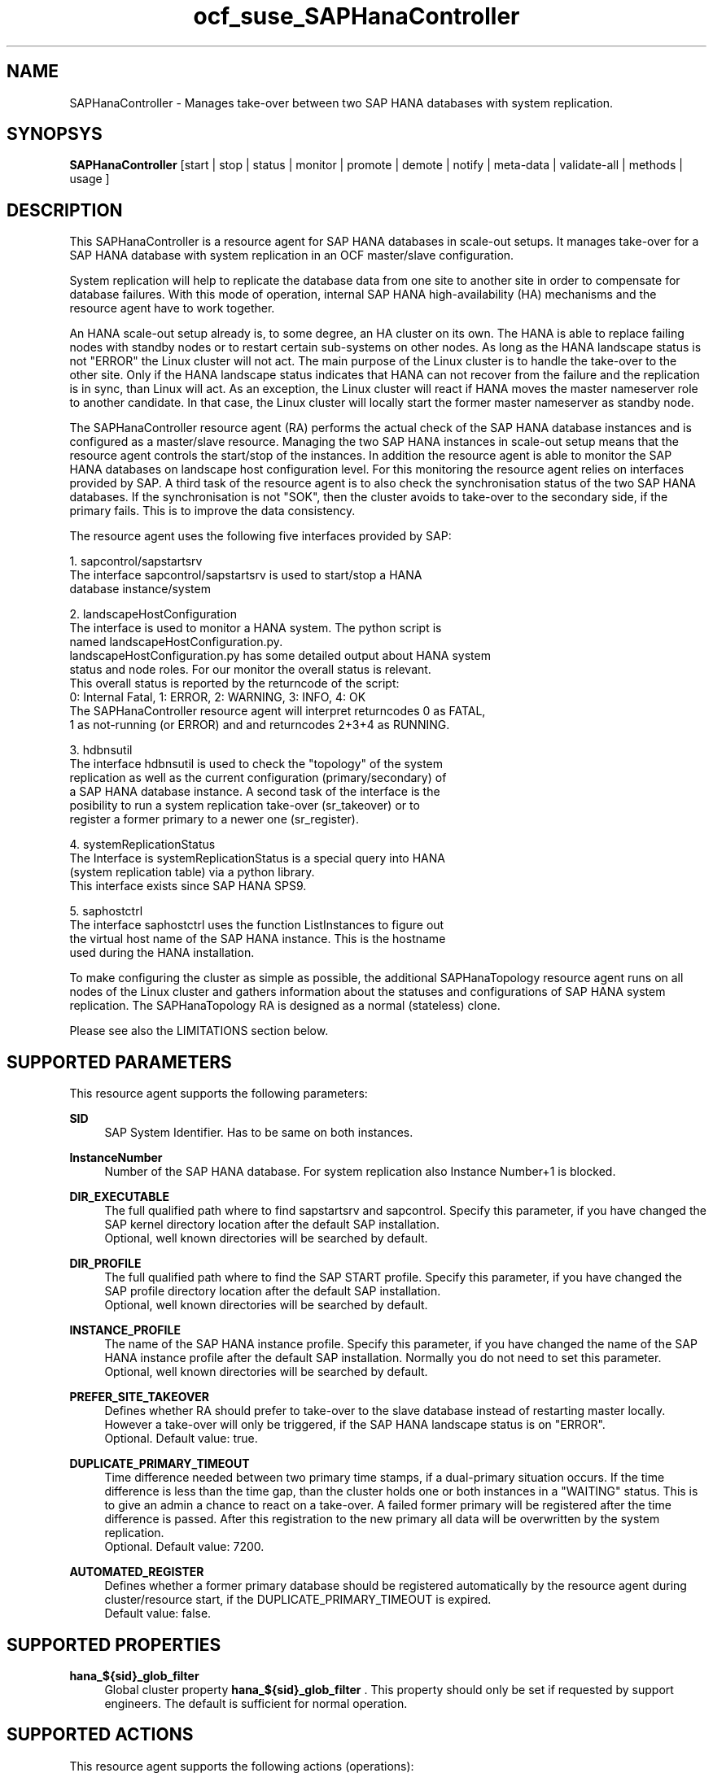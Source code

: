 .\" Version: 0.160.24
.\"
.TH ocf_suse_SAPHanaController 7 "26 Aug 2015" "" "OCF resource agents"
.\"
.SH NAME
SAPHanaController \- Manages take-over between two SAP HANA databases with system replication.
.PP
.\"
.SH SYNOPSYS
.br
\fBSAPHanaController\fP [start | stop | status | monitor | promote | demote | notify | meta\-data | validate\-all | methods | usage ]
.PP
.\"
.SH DESCRIPTION

This SAPHanaController is a resource agent for SAP HANA databases in 
scale-out setups. It manages take-over for a SAP HANA database with
system replication in an OCF master/slave configuration.

System replication will help to replicate the database data from one site to
another site in order to compensate for database failures. With this mode of
operation, internal SAP HANA high-availability (HA) mechanisms and the resource
agent have to work together.

An HANA scale-out setup already is, to some degree, an HA cluster on its own.
The HANA is able to replace failing nodes with standby nodes or to restart
certain sub-systems on other nodes. As long as the HANA landscape status is
not "ERROR" the Linux cluster will not act. The main purpose of the Linux
cluster is to handle the take-over to the other site. Only if the HANA
landscape status indicates that HANA can not recover from the failure and the
replication is in sync, than Linux will act. As an exception, the Linux
cluster will react if HANA moves the master nameserver role to another
candidate. In that case, the Linux cluster will locally start the former
master nameserver as standby node.

The SAPHanaController resource agent (RA) performs the actual check of the
SAP HANA database instances and is configured as a master/slave resource.
Managing the two SAP HANA instances in scale-out setup means that the resource
agent controls the start/stop of the instances. In addition the resource agent
is able to monitor the SAP HANA databases on landscape host configuration level.
For this monitoring the resource agent relies on interfaces provided by SAP.
A third task of the resource agent is to also check the synchronisation status
of the two SAP HANA databases. If the synchronisation is not "SOK", then the
cluster avoids to take-over to the secondary side, if the primary fails. This
is to improve the data consistency.

.\" TODO mention that Linux cluster will not start HANA after both sites have been down

The resource agent uses the following five interfaces provided by SAP:

1. sapcontrol/sapstartsrv
   The interface sapcontrol/sapstartsrv is used to start/stop a HANA
   database instance/system

2. landscapeHostConfiguration
   The interface is used to monitor a HANA system. The python script is
   named landscapeHostConfiguration.py.
   landscapeHostConfiguration.py has some detailed output about HANA system
   status and node roles. For our monitor the overall status is relevant.
   This overall status is reported by the returncode of the script:
   0: Internal Fatal, 1: ERROR, 2: WARNING, 3: INFO, 4: OK
   The SAPHanaController resource agent will interpret returncodes 0 as FATAL,
   1 as not-running (or ERROR) and and returncodes 2+3+4 as RUNNING.

3. hdbnsutil
   The interface hdbnsutil is used to check the "topology" of the system
   replication as well as the current configuration (primary/secondary) of
   a SAP HANA database instance. A second task of the interface is the
   posibility to run a system replication take-over (sr_takeover) or to
   register a former primary to a newer one (sr_register).

4. systemReplicationStatus
   The Interface is systemReplicationStatus is a special query into HANA 
   (system replication table) via a python library. 
   This interface exists since SAP HANA SPS9.

5. saphostctrl
   The interface saphostctrl uses the function ListInstances to figure out
   the virtual host name of the SAP HANA instance. This is the hostname
   used during the HANA installation.

To make configuring the cluster as simple as possible, the additional
SAPHanaTopology resource agent runs on all nodes of the Linux cluster and
gathers information about the statuses and configurations of SAP HANA
system replication. The SAPHanaTopology RA is designed as a normal
(stateless) clone.

Please see also the LIMITATIONS section below.
.PP
.\"
.SH SUPPORTED PARAMETERS
.br
This resource agent supports the following parameters:
.PP
\fBSID\fR
.RS 4
SAP System Identifier. Has to be same on both instances.
.RE
.PP
\fBInstanceNumber\fR
.RS 4
Number of the SAP HANA database.
For system replication also Instance Number+1 is blocked.
.RE
.PP
\fBDIR_EXECUTABLE\fR
.RS 4
The full qualified path where to find sapstartsrv and sapcontrol.
Specify this parameter, if you have changed the SAP kernel directory
location after the default SAP installation.
.br
Optional, well known directories will be searched by default.
.RE
.PP
\fBDIR_PROFILE\fR
.RS 4
The full qualified path where to find the SAP START profile.
Specify this parameter, if you have changed the SAP profile directory
location after the default SAP installation.
.br
Optional, well known directories will be searched by default.
.RE
.PP
\fBINSTANCE_PROFILE\fR
.RS 4
The name of the SAP HANA instance profile. Specify this parameter,
if you have changed the name of the SAP HANA instance profile
after the default SAP installation.
Normally you do not need to set this parameter.
.br
Optional, well known directories will be searched by default.
.RE 
.PP
\fBPREFER_SITE_TAKEOVER\fR
.RS 4
Defines whether RA should prefer to take-over to the slave database
instead of restarting master locally. However a take-over will only
be triggered, if the SAP HANA landscape status is on "ERROR".
.br
Optional. Default value: true\&.
.RE
.PP
\fBDUPLICATE_PRIMARY_TIMEOUT\fR
.RS 4
Time difference needed between two primary time stamps, if a
dual-primary situation occurs. If the time difference is less than
the time gap, than the cluster holds one or both instances in a
"WAITING" status. This is to give an admin a chance to react on a
take-over. A failed former primary will be registered after the time
difference is passed. After this registration to the new primary all
data will be overwritten by the system replication.
.br
Optional. Default value: 7200\&.
.RE
.PP
\fBAUTOMATED_REGISTER\fR
.RS 4
Defines whether a former primary database should be registered
automatically by the resource agent during cluster/resource start,
if the DUPLICATE_PRIMARY_TIMEOUT is expired.
.br
Default value: false\&.
.RE
.PP
.\"
.SH SUPPORTED PROPERTIES
.br
\fBhana_${sid}_glob_filter\fR
.RS 4
Global cluster property \fBhana_${sid}_glob_filter\fR .
This property should only be set if requested by support engineers.
The default is sufficient for normal operation.
.RE
.PP
.\"
.SH SUPPORTED ACTIONS
.br
This resource agent supports the following actions (operations):
.PP
\fBstart\fR
.RS 4
Starts the HANA instance or bring the "clone instance" to a WAITING status.
Suggested minimum timeout: 3600\&.
.RE
.PP
\fBstop\fR
.RS 4
Stops the HANA instance. 
Suggested minimum timeout: 3600\&.
.RE
.PP
\fBpromote\fR
.RS 4
Either runs a take-nover for a secondary or a just-nothing for a primary.
Suggested minimum timeout: 900\&.
.RE
.PP
\fBdemote\fR
.RS 4
Nearly does nothing and just marks the instance as demoted.
Suggested minimum timeout: 320\&.
.RE
.PP
\fBnotify\fR
.RS 4
Always returns SUCCESS.
Suggested minimum timeout: 10\&.
.RE
.PP
\fBstatus\fR
.RS 4
Reports whether the HANA instance is running.
Suggested minimum timeout: 60\&.
.RE
.PP
\fBmonitor (Master role)\fR
.RS 4
Reports whether the HANA database seems to be working in
master/slave it also needs to check the system replication status.
Suggested minimum timeout: 700\&.
Suggested interval: 60\&.
.RE
.PP
\fBmonitor (Slave role)\fR
.RS 4
Reports whether the HANA database seems to be working in
master/slave it also needs to check the system replication status.
Suggested minimum timeout: 700\&.
Suggested interval: 61\&.
.RE
.PP
\fBvalidate\-all\fR
.RS 4
Reports whether the parameters are valid.
Suggested minimum timeout: 5\&.
.RE
.PP
\fBmeta\-data\fR
.RS 4
Retrieves resource agent metadata (internal use only).
Suggested minimum timeout: 5\&.
.RE
.PP
\fBmethods\fR
.RS 4
Suggested minimum timeout: 5\&.
.RE
.PP
.\"
.SH RETURN CODES
.br
The return codes are defined by the OCF cluster framework.
Please refer to the OCF definition on the website mentioned below. 
.br
In addition, log entries are written, which can be scanned by using
a pattern like "SAPHanaController.*RA.*rc=[1-7,9]" for errors.
Regular operations might be found with "SAPHanaController.*RA.*rc=0".
.PP
.\"
.SH EXAMPLES
.\" .PP
.\" * This is an example configuration for a SAPHanaController resource for HANA scale-up.
.\" .br
.\" In addition, a SAPHanaTopology resource is needed to make this work.
.\" .RE
.\" .PP
.\" .RS 4
.\" primitive rsc_SAPHanaController_SLE_HDB00 ocf:suse:SAPHanaController \\
.\" .br
.\" operations $id="rsc_sap_SLE_HDB00-operations" \\
.\" .br
.\" op start interval="0" timeout="3600" \\
.\" .br
.\" op stop interval="0" timeout="3600" \\
.\" .br
.\" op promote interval="0" timeout="3600" \\
.\" .br
.\" op monitor interval="60" role="Master" timeout="700" \\
.\" .br
.\" op monitor interval="61" role="Slave" timeout="700" \\
.\" .br
.\" params SID="SLE" InstanceNumber="00" PREFER_SITE_TAKEOVER="true" \\
.\" .br
.\" DUPLICATE_PRIMARY_TIMEOUT="7200" AUTOMATED_REGISTER="false"
.\" .PP
.\" ms msl_SAPHanaController_SLE_HDB00 rsc_SAPHanaController_SLE_HDB00 \\
.\" .br
.\" clone-max="2" clone-node-max="1"
.\" .RE
.PP
* Below is an example configuration for a SAPHanaTopology resource
for HANA scale-out.
.br
The HANA consists of two sites with five nodes each. An additional
cluster node is used as majority maker for split-brain situations.
In addition, a SAPHanaController resource is needed to make this work.
.RE
.PP
.RS 4
primitive rsc_SAPHanaCon_SLE_HDB00 ocf:suse:SAPHanaController \\
.br
op start interval="0" timeout="3600" \\
.br
op stop interval="0" timeout="3600" \\
.br
op promote interval="0" timeout="3600" \\
.br
op monitor interval="60" role="Master" timeout="700" \\
.br
op monitor interval="61" role="Slave" timeout="700" \\
.br
params SID="SLE" InstanceNumber="00" PREFER_SITE_TAKEOVER="false" \\
.br
DUPLICATE_PRIMARY_TIMEOUT="7200" AUTOMATED_REGISTER="false"
.PP
ms msl_SAPHanaCon_SLE_HDB00 rsc_SAPHanaCon_SLE_HDB00 \\
.br
master-node-max="1" master-max="1" clone-node-max="1" interleave="true"
.PP
location SAPHanaCon_not_on_majority_maker msl_SAPHanaCon_HAE_HDB00 -inf: vm-majority
.RE
.PP
* The following shows the filter for log messages set to the defaults.
.br
This property should only be set if requested by support engineers.
The default is sufficient for normal operation.
.RE
.PP
.RS 4
property $id="SAPHanaSR" \\
.br
hana_SLE_glob_filter="ra-act-dec-lpa"
.RE
.TP
* Search for log entries of the resource agent, show errors only:
.PP
.RS 4
# grep "SAPHanaController.*RA.*rc=[1-7,9]" /var/log/messages
.\" TODO: output
.RE
.PP
* Check for working NTP service:
.PP
.RS 4
# ntpq -p
.\" TODO:
.\"     remote           refid      st t when poll reach   delay   offset  jitter
.\"==============================================================================
.\" LOCAL(0)        .LOCL.          10 l   29   64  177    0.000    0.000   0.001
.\"*129.70.132.32   129.70.130.71    2 u   25   64  177   24.844  -25796.   9.929
.\"+141.30.228.4    5.9.110.236      3 u   32   64   77   37.789  -25795.   4.910
.RE
.PP
.\"
.SH FILES
.TP
/usr/lib/ocf/resource.d/suse/SAPHanaController
    the resource agent
.TP
/usr/lib/ocf/resource.d/suse/SAPHanaTopology
    the also needed topology resource agent
.TP
/usr/sap/$SID/$InstanceName/exe
    default path for DIR_EXECUTABLE
.TP
/usr/sap/$SID/SYS/profile
    default path for DIR_PROFILE
.\"
.\" TODO: INSTANCE_PROFILE
.PP
.\"
.SH LIMITATIONS

For the current version of the SAPHanaController resource agent that
comes with the software package SAPHanaSR-ScaleOut, the support is
limited to the following scenarios and parameters:

1. HANA scale-out cluster with system replication. The two HANA
database systems (primary and secondary site) are managed by the same
single Linux cluster. The maximum number of nodes in that single
Linux cluster is given by the Linux cluster limit. An odd number of
nodes is needed to handle split-brain situations automatically.
A dedicated cluster node might be used as majority maker. 

2. Technical users and groups such as sidadm are defined locally in
the Linux system.

3. Strict time synchronization between the cluster nodes, f.e. NTP.

4. For scale-out there is no other SAP HANA system (like QA) on the
replicating node which needs to be stopped during take-over.

5. Only one system replication for the SAP HANA database.

6. Both SAP HANA database systems have the same SAP Identifier (SID)
and Instance Number.

7. Beside SAP HANA you need SAP hostagent to be installed on your
system.

8. Automated start of SAP HANA database systems during system boot
must be switched off.

9. For scale-out, the current resource agent supports SAP HANA
in system replication beginning with HANA version 1.0 SPS 9 patch
level 97.
.PP
.\"
.SH SEE ALSO
\fBocf_suse_SAPHanaTopology\fP(7) , \fBSAPHanaSR-monitor\fP(8) , \fBSAPHanaSR-showAttr\fP(8) ,
\fBntp.conf\fP(5) , 
.br
https://www.suse.com/products/sles-for-sap/resource-library/sap-best-practices.html ,
.br
http://clusterlabs.org/doc/en-US/Pacemaker/1.1/html/Pacemaker_Explained/s-ocf-return-codes.html ,
.br
http://scn.sap.com/community/hana-in-memory/blog/2014/04/04/fail-safe-operation-of-sap-hana-suse-extends-its-high-availability-solution ,
.br
http://scn.sap.com/docs/DOC-65899
.PP
.\"
.SH AUTHORS
.br
F.Herschel, L.Pinne.
.PP
.\"
.SH COPYRIGHT
(c) 2014 SUSE Linux Products GmbH, Germany.
.br
(c) 2015 SUSE Linux GmbH, Germany.
.br
The resource agent SAPHanaController comes with ABSOLUTELY NO WARRANTY.
.br
For details see the GNU General Public License at
http://www.gnu.org/licenses/gpl.html
.\"
